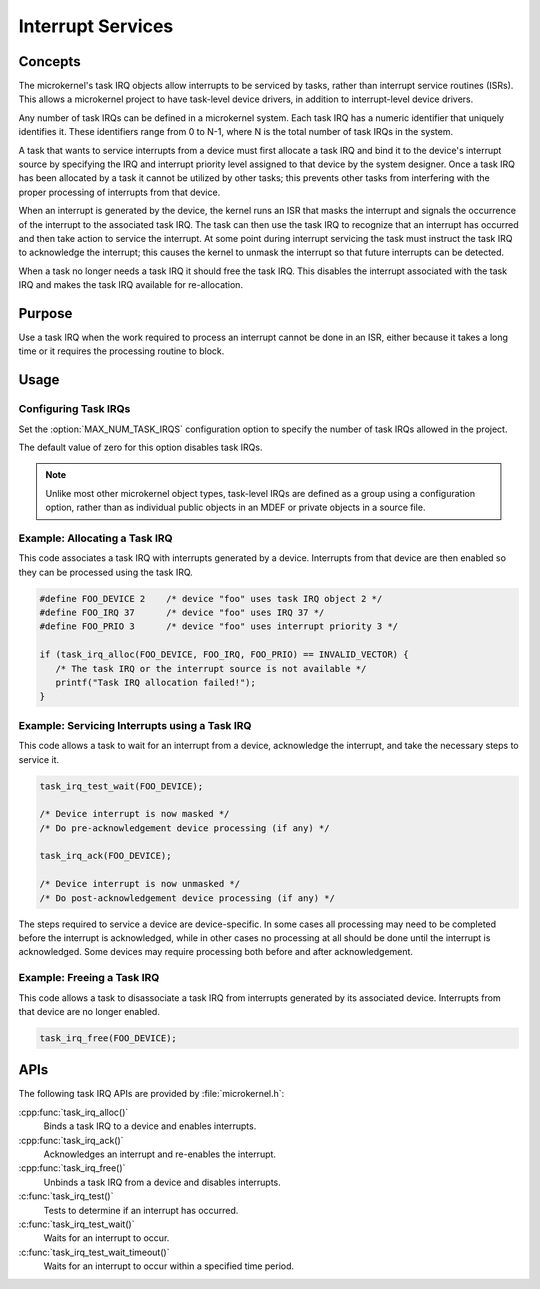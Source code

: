 .. _microkernel_task_irqs:

Interrupt Services
##################

Concepts
********

The microkernel's task IRQ objects allow interrupts to be serviced
by tasks, rather than interrupt service routines (ISRs).
This allows a microkernel project to have task-level device drivers,
in addition to interrupt-level device drivers.

Any number of task IRQs can be defined in a microkernel system.
Each task IRQ has a numeric identifier that uniquely identifies it.
These identifiers range from 0 to N-1, where N is the total number
of task IRQs in the system.

A task that wants to service interrupts from a device
must first allocate a task IRQ and bind it to the device's interrupt source
by specifying the IRQ and interrupt priority level
assigned to that device by the system designer.
Once a task IRQ has been allocated by a task
it cannot be utilized by other tasks;
this prevents other tasks from interfering with the proper processing
of interrupts from that device.

When an interrupt is generated by the device, the kernel
runs an ISR that masks the interrupt and signals the occurrence
of the interrupt to the associated task IRQ.
The task can then use the task IRQ to recognize that
an interrupt has occurred
and then take action to service the interrupt.
At some point during interrupt servicing
the task must instruct the task IRQ to acknowledge the interrupt;
this causes the kernel to unmask the interrupt
so that future interrupts can be detected.

When a task no longer needs a task IRQ it should free the task IRQ.
This disables the interrupt associated with the task IRQ
and makes the task IRQ available for re-allocation.

Purpose
*******

Use a task IRQ when the work required to process an interrupt
cannot be done in an ISR, either because it takes a long time
or it requires the processing routine to block.

Usage
*****

Configuring Task IRQs
=====================

Set the :option:`MAX_NUM_TASK_IRQS` configuration option
to specify the number of task IRQs allowed in the project.

The default value of zero for this option disables task IRQs.

.. note::
   Unlike most other microkernel object types, task-level IRQs are defined
   as a group using a configuration option, rather than as individual
   public objects in an MDEF or private objects in a source file.

Example: Allocating a Task IRQ
==============================

This code associates a task IRQ with interrupts generated by a device.
Interrupts from that device are then enabled
so they can be processed using the task IRQ.

.. code-block:: c

   #define FOO_DEVICE 2    /* device "foo" uses task IRQ object 2 */
   #define FOO_IRQ 37      /* device "foo" uses IRQ 37 */
   #define FOO_PRIO 3      /* device "foo" uses interrupt priority 3 */

   if (task_irq_alloc(FOO_DEVICE, FOO_IRQ, FOO_PRIO) == INVALID_VECTOR) {
      /* The task IRQ or the interrupt source is not available */
      printf("Task IRQ allocation failed!");
   }

Example: Servicing Interrupts using a Task IRQ
==============================================

This code allows a task to wait for an interrupt from a device,
acknowledge the interrupt, and take the necessary steps to service it.

.. code-block:: c

   task_irq_test_wait(FOO_DEVICE);

   /* Device interrupt is now masked */
   /* Do pre-acknowledgement device processing (if any) */

   task_irq_ack(FOO_DEVICE);

   /* Device interrupt is now unmasked */
   /* Do post-acknowledgement device processing (if any) */

The steps required to service a device are device-specific.
In some cases all processing may need to be completed
before the interrupt is acknowledged,
while in other cases no processing at all should be done
until the interrupt is acknowledged.
Some devices may require processing both before and after acknowledgement.

Example: Freeing a Task IRQ
===========================

This code allows a task to disassociate a task IRQ
from interrupts generated by its associated device.
Interrupts from that device are no longer enabled.

.. code-block:: c

   task_irq_free(FOO_DEVICE);


APIs
****

The following task IRQ APIs are provided by :file:`microkernel.h`:

:cpp:func:`task_irq_alloc()`
   Binds a task IRQ to a device and enables interrupts.

:cpp:func:`task_irq_ack()`
   Acknowledges an interrupt and re-enables the interrupt.

:cpp:func:`task_irq_free()`
   Unbinds a task IRQ from a device and disables interrupts.

:c:func:`task_irq_test()`
   Tests to determine if an interrupt has occurred.

:c:func:`task_irq_test_wait()`
   Waits for an interrupt to occur.

:c:func:`task_irq_test_wait_timeout()`
   Waits for an interrupt to occur within a specified time period.